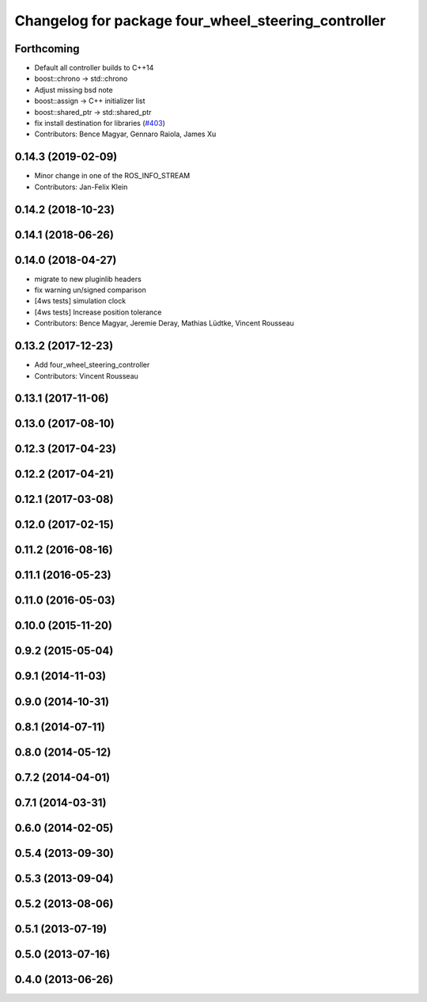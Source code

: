 ^^^^^^^^^^^^^^^^^^^^^^^^^^^^^^^^^^^^^^^^^^^^^^^^^^^^
Changelog for package four_wheel_steering_controller
^^^^^^^^^^^^^^^^^^^^^^^^^^^^^^^^^^^^^^^^^^^^^^^^^^^^

Forthcoming
-----------
* Default all controller builds to C++14
* boost::chrono -> std::chrono
* Adjust missing bsd note
* boost::assign -> C++ initializer list
* boost::shared_ptr -> std::shared_ptr
* fix install destination for libraries (`#403 <https://github.com/ros-controls/ros_controllers/issues/403>`_)
* Contributors: Bence Magyar, Gennaro Raiola, James Xu

0.14.3 (2019-02-09)
-------------------
* Minor change in one of the ROS_INFO_STREAM
* Contributors: Jan-Felix Klein

0.14.2 (2018-10-23)
-------------------

0.14.1 (2018-06-26)
-------------------

0.14.0 (2018-04-27)
-------------------
* migrate to new pluginlib headers
* fix warning un/signed comparison
* [4ws tests] simulation clock
* [4ws tests] Increase position tolerance
* Contributors: Bence Magyar, Jeremie Deray, Mathias Lüdtke, Vincent Rousseau

0.13.2 (2017-12-23)
-------------------
* Add four_wheel_steering_controller
* Contributors: Vincent Rousseau

0.13.1 (2017-11-06)
-------------------

0.13.0 (2017-08-10)
-------------------

0.12.3 (2017-04-23)
-------------------

0.12.2 (2017-04-21)
-------------------

0.12.1 (2017-03-08)
-------------------

0.12.0 (2017-02-15)
-------------------

0.11.2 (2016-08-16)
-------------------

0.11.1 (2016-05-23)
-------------------

0.11.0 (2016-05-03)
-------------------

0.10.0 (2015-11-20)
-------------------

0.9.2 (2015-05-04)
------------------

0.9.1 (2014-11-03)
------------------

0.9.0 (2014-10-31)
------------------

0.8.1 (2014-07-11)
------------------

0.8.0 (2014-05-12)
------------------

0.7.2 (2014-04-01)
------------------

0.7.1 (2014-03-31)
------------------

0.6.0 (2014-02-05)
------------------

0.5.4 (2013-09-30)
------------------

0.5.3 (2013-09-04)
------------------

0.5.2 (2013-08-06)
------------------

0.5.1 (2013-07-19)
------------------

0.5.0 (2013-07-16)
------------------

0.4.0 (2013-06-26)
------------------
